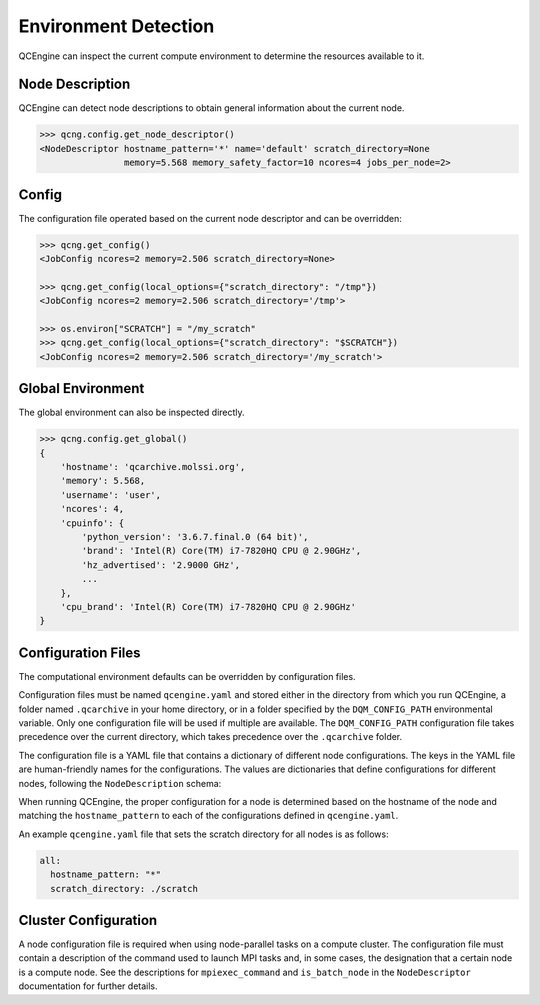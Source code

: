 Environment Detection
======================

QCEngine can inspect the current compute environment to determine the resources available to it.

Node Description
----------------

QCEngine can detect node descriptions to obtain general information about the current node.

.. code:: python

    >>> qcng.config.get_node_descriptor()
    <NodeDescriptor hostname_pattern='*' name='default' scratch_directory=None
                    memory=5.568 memory_safety_factor=10 ncores=4 jobs_per_node=2>

Config
------

The configuration file operated based on the current node descriptor and can be overridden:

.. code:: python

    >>> qcng.get_config()
    <JobConfig ncores=2 memory=2.506 scratch_directory=None>

    >>> qcng.get_config(local_options={"scratch_directory": "/tmp"})
    <JobConfig ncores=2 memory=2.506 scratch_directory='/tmp'>

    >>> os.environ["SCRATCH"] = "/my_scratch"
    >>> qcng.get_config(local_options={"scratch_directory": "$SCRATCH"})
    <JobConfig ncores=2 memory=2.506 scratch_directory='/my_scratch'>

Global Environment
-------------------

The global environment can also be inspected directly.

.. code:: python

    >>> qcng.config.get_global()
    {
        'hostname': 'qcarchive.molssi.org',
        'memory': 5.568,
        'username': 'user',
        'ncores': 4,
        'cpuinfo': {
            'python_version': '3.6.7.final.0 (64 bit)',
            'brand': 'Intel(R) Core(TM) i7-7820HQ CPU @ 2.90GHz',
            'hz_advertised': '2.9000 GHz',
            ...
        },
        'cpu_brand': 'Intel(R) Core(TM) i7-7820HQ CPU @ 2.90GHz'
    }

Configuration Files
-------------------

The computational environment defaults can be overridden by configuration files.

Configuration files must be named ``qcengine.yaml`` and stored either in the directory
from which you run QCEngine, a folder named ``.qcarchive`` in your home directory,
or in a folder specified by the ``DQM_CONFIG_PATH`` environmental variable.
Only one configuration file will be used if multiple are available.
The ``DQM_CONFIG_PATH`` configuration file takes precedence over the current directory,
which takes precedence over the ``.qcarchive`` folder.

The configuration file is a YAML file that contains a dictionary of different node configurations.
The keys in the YAML file are human-friendly names for the configurations.
The values are dictionaries that define configurations for different nodes,
following the ``NodeDescription`` schema:

.. autopydantic_model:: qcengine.config.NodeDescriptor
   :noindex:

When running QCEngine, the proper configuration for a node is determined based on the hostname of the node
and matching the ``hostname_pattern`` to each of the configurations defined in ``qcengine.yaml``.

An example ``qcengine.yaml`` file that sets the scratch directory for all nodes is as follows:

.. code:: yaml

    all:
      hostname_pattern: "*"
      scratch_directory: ./scratch

Cluster Configuration
---------------------

A node configuration file is required when using node-parallel tasks on a compute cluster.
The configuration file must contain a description of the command used to launch MPI tasks and,
in some cases, the designation that a certain node is a compute node.
See the descriptions for ``mpiexec_command`` and ``is_batch_node`` in the ``NodeDescriptor``
documentation for further details.
